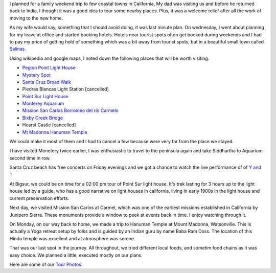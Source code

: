.. title: Trip to Santa Cruz, Carmel and Big Sur
.. slug: trip-to-santa-cruz-carmel-and-big-sur
.. date: 2015-08-10 23:07:25 UTC-07:00
.. tags:
.. category: Personal
.. link:
.. description:  Short trip to central coast of california.
.. type: text

I planned for a family weekend trip to few coastal towns in California. My dad
was visiting us and before he returned back to India, I thought it was a good
idea to tour some nearby places. Plus, it was a welcome relief after all the
work of moving to the new home.

As my wife would say, something that I should avoid doing, it was last minute
plan. On wednesday, I went about planning for my leave at office and started
booking hotels. Hotels near tourist spots often get booked during weekends and I
had to pay my price of getting hold of something which was a bit away from
tourist spots, but in a beautiful small town called Salinas_.

Using wikipedia and google maps, I noted down the following places that will be
worth visiting.

* `Pegion Point Light House`_
* `Mystery Spot`_
* `Santa Cruz Broad Walk`_
* Piedras Blancas Light Station [cancelled]
* `Point Sur Light House`_
* `Monterey Aquarium`_
* `Mission San Carlos Borroméo del río Carmelo`_
* `Bixby Creek Bridge`_
* Hearst Castle [cancelled]
* `Mt Madonna Hanuman Temple`_

We could make it most of them and I had to cancel a few because were very far
from the place we stayed.

I have visited Monetery twice earlier, I was enthusiastic to travel to the
peninsula again and take Siddhartha to Aquarium second time in row.

Santa Cruz beach has free concerts on Friday evenings and  we got a chance to
watch the live performance of of `Y and T`_

At Bigsur, we could be on time for a 02:00 pm tour of Point Sur light house.
It's trek lasting for 3 hours up to the light house led by a guide, who has a
good narrative on light houses in california, living in early 1900s in the light
house and current preservation efforts.

Next day, we visited Mission San Carlos at Carmel, which was one of the earliest
missions established in California by Junipero Sierra. These monuments provide a
window to peek at events back in time. I enjoy watching through it.

On Monday, on our way back to home, we made a trip to Hanuman Temple at Mount
Madonna, Watsonville. This is actually a Yoga retreat setup by folks and is
guided by an Indian guru by name Baba Ram Doss. The location of this Hindu
temple was excellent and at atmosphere was serene.

That was our last spot in the journey. All throughout, we tried different local
foods, and sometim food chains as it was easy choice. We planned a little,
executed mostly on our plans.

Here are some of our `Tour Photos`_.

.. _Pegion Point Light House: https://en.wikipedia.org/wiki/Pigeon_Point_Lighthouse
.. _Mystery Spot: https://en.wikipedia.org/wiki/Mystery_Spot
.. _Salinas: http://www.wikiwand.com/en/Salinas,_California
.. _Santa Cruz Broad Walk: https://en.wikipedia.org/wiki/Santa_Cruz_Beach_Boardwalk
.. _Point Sur Light House: https://en.wikipedia.org/wiki/Point_Sur_Lighthouse
.. _Monterey Aquarium: https://en.wikipedia.org/wiki/Monterey_Bay_Aquarium
.. _Bixby Creek Bridge: https://en.wikipedia.org/wiki/Bixby_Creek_Bridge
.. _Mission San Carlos Borroméo del río Carmelo: https://en.wikipedia.org/wiki/Mission_San_Carlos_Borromeo_de_Carmelo
.. _Mt Madonna Hanuman Temple: http://www.yelp.com/biz/sankat-mochan-hanuman-temple-watsonville
.. _Tour Photos: https://goo.gl/photos/fMz7sEm8kT5pJy3t8
.. _Y and T: http://www.yandtrocks.com/
